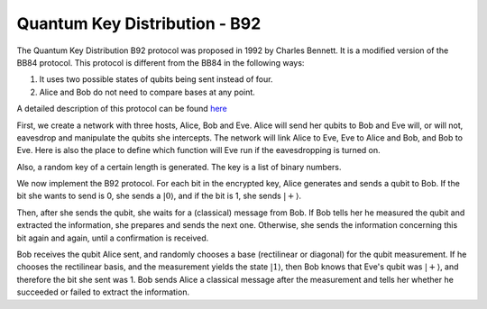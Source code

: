 Quantum Key Distribution - B92
-------------------------------
The Quantum Key Distribution B92 protocol was proposed in 1992 by Charles Bennett. It is a modified version of the BB84 protocol.
This protocol is different from the BB84 in the following ways:

1. It uses two possible states of qubits being sent instead of four.
2. Alice and Bob do not need to compare bases at any point.

A detailed description of this protocol can be found `here <http://www.rri.res.in/quic/qkdactivities.php>`__

First, we create a network with three hosts, Alice, Bob and Eve. Alice will send her qubits to Bob and Eve will, or will not, eavesdrop and manipulate the qubits she intercepts.
The network will link Alice to Eve, Eve to Alice and Bob, and Bob to Eve.
Here is also the place to define which function will Eve run if the eavesdropping is turned on.

..  code-block:: python
    :linenos:

    def build_network_b92(eve_interception):

        network = Network.get_instance()

        nodes = ['Alice','Bob','Eve']
        network.start(nodes)

        host_alice = Host('Alice')
        host_bob = Host('Bob')
        host_eve = Host('Eve')

        host_alice.add_connection('Eve')
        host_eve.add_connection('Alice')
        host_eve.add_connection('Bob')
        host_bob.add_connection('Eve')
        #adding the connections - Alice wants to transfer an encrypted message to Bob
        #The network looks like this: Alice---Eve---Bob

        host_alice.delay = 0.3
        host_bob.delay = 0.3

        #starting
        host_alice.start()
        host_bob.start()
        host_eve.start()

        network.add_host(host_alice)
        network.add_host(host_bob)
        network.add_host(host_eve)

        if eve_interception == True:
            host_eve.q_relay_sniffing = True
            host_eve.q_relay_sniffing_fn = eve_sniffing_quantum

        hosts = [host_alice,host_bob,host_eve]
        print('Made a network!')
        return network, hosts

Also, a random key of a certain length is generated. The key is a list of binary numbers.

..  code-block:: python
    :linenos:

    def generate_key(key_length):
        generated_key = []
        for i in range(key_length):
            generated_key.append(randint(0,1))
            print(f'Generated the key {generated_key}')
        return generated_key

We now implement the B92 protocol. For each bit in the encrypted key, Alice generates and sends a qubit to Bob.
If the bit she wants to send is 0, she sends a :math:`|0\rangle`, and if the bit is 1, she sends :math:`|+\rangle`.

Then, after she sends the qubit, she waits for a (classical) message from Bob.
If Bob tells her he measured the qubit and extracted the information, she prepares and sends the next one. 
Otherwise, she sends the information concerning this bit again and again, until a confirmation is received. 

..  code-block:: python
    :linenos:

    def sender_qkd(alice, secret_key, receiver):
        sent_qubit_counter = 0
        for bit in secret_key:
            success = False
            while success == False:
                qubit = Qubit(alice)
                if bit == 1:
                    qubit.H()
                #If we want to send 0, we'll send |0>
                #If we want to send 1, we'll send |+>
                alice.send_qubit(receiver, qubit, await_ack = True)
                message = alice.get_next_classical(receiver, wait = -1)
                if message is not None:
                    if message.content == 'qubit successfully acquired':
                        print(f'Alice sent qubit {sent_qubit_counter+1} to Bob')
                        success = True
                        sent_qubit_counter += 1
                    #if, however, message says Bob failed to measure the qubit, Alice will resend it.


Bob receives the qubit Alice sent, and randomly chooses a base (rectilinear or diagonal) for the qubit measurement.
If he chooses the rectilinear basis, and the measurement yields the state :math:`|1\rangle`, then Bob knows that Eve's qubit was :math:`|+\rangle`, and therefore the bit she sent was 1. 
Bob sends Alice a classical message after the measurement and tells her whether he succeeded or failed to extract the information.

..  code-block:: python
    :linenos:

    def receiver_qkd(bob, key_size, sender):
        key_array = []
        received_counter = 0
        #counts the key bits successfully measured by Bob
        while received_counter < key_size:
            base = randint(0,1)
                 #0 means rectilinear basis and 1 means diagonal basis
            qubit = bob.get_data_qubit(sender,wait = wait_time)
            if qubit is not None:
                if base == 1:
                    qubit.H()
                bit = qubit.measure()
                if bit == 1:
                    if base == 1:
                        resulting_key_bit = 0
                    elif base == 0:
                        resulting_key_bit = 1
                    message_to_send = 'qubit successfully acquired'
                    key_array.append(resulting_key_bit) 
                    received_counter += 1 
                    print(f'Bob received qubit {received_counter}')
                else:
                    message_to_send = 'fail'
                bob.send_classical(sender,message_to_send, await_ack = True) 
        return key_array